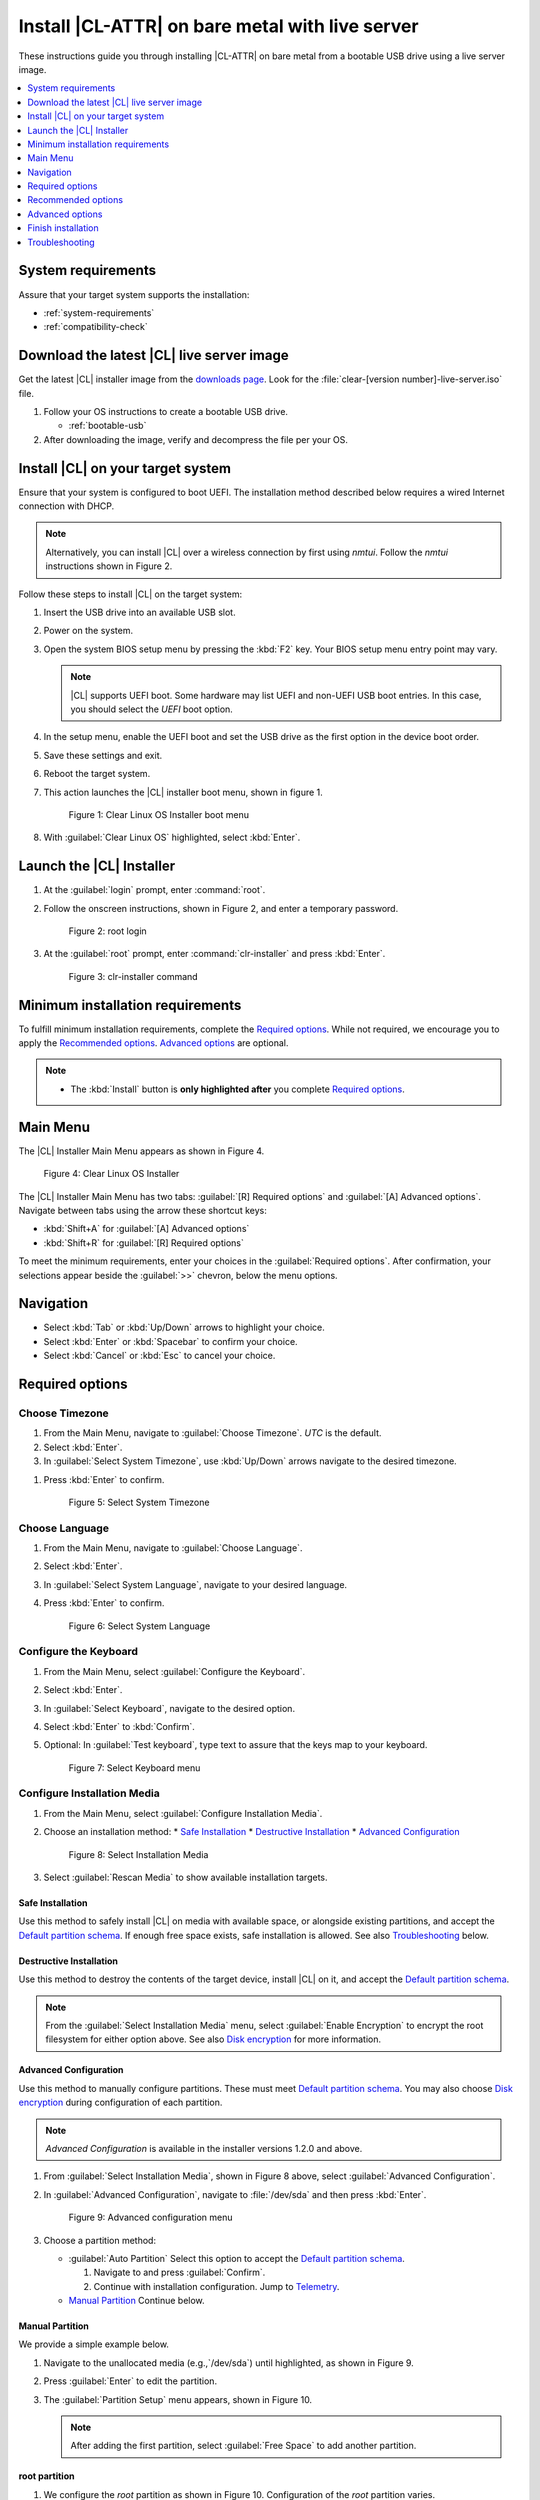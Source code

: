 .. _bare-metal-install-server:

Install |CL-ATTR| on bare metal with live server
################################################

These instructions guide you through installing |CL-ATTR| on bare metal from a bootable USB drive using a live server image.

.. contents::
   :local:
   :depth: 1

System requirements
*******************

Assure that your target system supports the installation:

* :ref:`system-requirements`
* :ref:`compatibility-check`

Download the latest |CL| live server image
******************************************

Get the latest |CL| installer image from the `downloads page`_. Look for the
:file:`clear-[version number]-live-server.iso` file.

#. Follow your OS instructions to create a bootable USB drive.

   * :ref:`bootable-usb`

#. After downloading the image, verify and decompress the file per your OS.

Install |CL| on your target system
**********************************

Ensure that your system is configured to boot UEFI. The installation method
described below requires a wired Internet connection with DHCP.

.. note::

   Alternatively, you can install |CL| over a wireless connection by first
   using `nmtui`. Follow the `nmtui` instructions shown in Figure 2.

Follow these steps to install |CL| on the target system:

#. Insert the USB drive into an available USB slot.

#. Power on the system.

#. Open the system BIOS setup menu by pressing the :kbd:`F2` key.
   Your BIOS setup menu entry point may vary.

   .. note::
      |CL| supports UEFI boot. Some hardware may list UEFI and non-UEFI USB
      boot entries. In this case, you should select the `UEFI` boot
      option.

#. In the setup menu, enable the UEFI boot and set the USB drive as the first
   option in the device boot order.

#. Save these settings and exit.

#. Reboot the target system.

#. This action launches the |CL| installer boot menu, shown in figure 1.

   .. figure:: figures/bare-metal-install-server-01.png
      :scale: 100%
      :alt: Clear Linux OS Installer boot menu

      Figure 1: Clear Linux OS Installer boot menu

#. With :guilabel:`Clear Linux OS` highlighted, select :kbd:`Enter`.

Launch the |CL| Installer
*************************

#. At the :guilabel:`login` prompt, enter :command:`root`.

#. Follow the onscreen instructions, shown in Figure 2, and
   enter a temporary password.

   .. figure:: figures/bare-metal-install-server-02.png
      :scale: 100%
      :alt: root login

      Figure 2: root login

#. At the :guilabel:`root` prompt, enter :command:`clr-installer` and
   press :kbd:`Enter`.

   .. figure:: figures/bare-metal-install-server-03.png
      :scale: 100%
      :alt: clr-installer command

      Figure 3: clr-installer command

Minimum installation requirements
*********************************

To fulfill minimum installation requirements, complete the
`Required options`_. While not required, we encourage you to apply the
`Recommended options`_. `Advanced options`_ are optional.

.. note::

   * The :kbd:`Install` button is **only highlighted after** you complete
     `Required options`_.

Main Menu
*********
The |CL| Installer Main Menu appears as shown in Figure 4.

.. figure:: figures/bare-metal-install-server-04.png
   :scale: 100%
   :alt: Clear Linux OS Installer

   Figure 4: Clear Linux OS Installer

The |CL| Installer Main Menu has two tabs: :guilabel:`[R] Required options`
and :guilabel:`[A] Advanced options`. Navigate between tabs using the arrow
these shortcut keys:

* :kbd:`Shift+A` for :guilabel:`[A] Advanced options`
* :kbd:`Shift+R` for :guilabel:`[R] Required options`

To meet the minimum requirements, enter your choices in the
:guilabel:`Required options`. After confirmation, your selections appear
beside the :guilabel:`>>` chevron, below the menu options.

Navigation
**********

* Select :kbd:`Tab` or :kbd:`Up/Down` arrows to highlight your choice.

* Select :kbd:`Enter` or :kbd:`Spacebar` to confirm your choice.

* Select :kbd:`Cancel` or :kbd:`Esc` to cancel your choice.

Required options
****************

Choose Timezone
===============

#. From the Main Menu, navigate to :guilabel:`Choose Timezone`.
   `UTC` is the default.

#. Select :kbd:`Enter`.

#. In :guilabel:`Select System Timezone`, use :kbd:`Up/Down` arrows
   navigate to the desired timezone.

.. todo: User need only select Enter; can only select Confirm with mouse.

#. Press :kbd:`Enter` to confirm.

   .. figure:: figures/bare-metal-install-server-05.png
      :scale: 100%
      :alt: Select System Timezone

      Figure 5: Select System Timezone

Choose Language
===============

#. From the Main Menu, navigate to :guilabel:`Choose Language`.

#. Select :kbd:`Enter`.

#. In :guilabel:`Select System Language`, navigate to your desired language.

#. Press :kbd:`Enter` to confirm.

   .. figure:: figures/bare-metal-install-server-06.png
      :scale: 100%
      :alt: Select System Language

      Figure 6: Select System Language

Configure the Keyboard
======================

#. From the Main Menu, select :guilabel:`Configure the Keyboard`.

#. Select :kbd:`Enter`.

#. In :guilabel:`Select Keyboard`, navigate to the desired option.

#. Select :kbd:`Enter` to :kbd:`Confirm`.

#. Optional: In :guilabel:`Test keyboard`, type text to assure
   that the keys map to your keyboard.

   .. figure:: figures/bare-metal-install-server-07.png
      :scale: 100%
      :alt: Select Keyboard menu

      Figure 7: Select Keyboard menu

Configure Installation Media
============================

#. From the Main Menu, select :guilabel:`Configure Installation Media`.

#. Choose an installation method:
   * `Safe Installation`_
   * `Destructive Installation`_
   * `Advanced Configuration`_


   .. figure:: figures/bare-metal-install-server-08.png
      :scale: 100%
      :alt: Select Installation Media

      Figure 8: Select Installation Media

#. Select :guilabel:`Rescan Media` to show available installation targets.

.. todo: Revise below section to match the dev-gui-00

Safe Installation
-----------------

Use this method to safely install |CL| on media with available space, or
alongside existing partitions, and accept the `Default partition schema`_.
If enough free space exists, safe installation is allowed. See also
`Troubleshooting`_ below.

Destructive Installation
------------------------

Use this method to destroy the contents of the target device, install |CL|
on it, and accept the `Default partition schema`_.

.. note::

   From the :guilabel:`Select Installation Media` menu, select
   :guilabel:`Enable Encryption` to encrypt the root filesystem for either
   option above. See also `Disk encryption`_ for more information.

Advanced Configuration
----------------------

Use this method to manually configure partitions. These must meet
`Default partition schema`_. You may also choose `Disk encryption`_ during
configuration of each partition.

.. note::

   `Advanced Configuration` is available in the installer versions 1.2.0 and
   above.

#. From :guilabel:`Select Installation Media`, shown in Figure 8 above,
   select :guilabel:`Advanced Configuration`.

#. In :guilabel:`Advanced Configuration`, navigate to :file:`/dev/sda`
   and then press :kbd:`Enter`.

   .. figure:: figures/bare-metal-install-server-09.png
      :scale: 100%
      :alt: Advanced configuration menu

      Figure 9: Advanced configuration menu

#. Choose a partition method:

   * :guilabel:`Auto Partition` Select this option to accept the
     `Default partition schema`_.

     #. Navigate to and press :guilabel:`Confirm`.

     #. Continue with installation configuration. Jump to `Telemetry`_.

   * `Manual Partition`_ Continue below.

Manual Partition
----------------

We provide a simple example below.

#. Navigate to the unallocated media (e.g.,`/dev/sda`) until highlighted, as
   shown in Figure 9.

#. Press :guilabel:`Enter` to edit the partition.

#. The :guilabel:`Partition Setup` menu appears, shown in Figure 10.

   .. note::

      After adding the first partition, select :guilabel:`Free Space` to add another partition.

root partition
--------------

#. We configure the `root` partition as shown in Figure 10.
   Configuration of the `root` partition varies.

   .. figure:: figures/bare-metal-install-server-10.png
      :scale: 100%
      :alt: root partition

      Figure 10: root partition

#. Navigate to :guilabel:`Add` and press :guilabel:`Enter`.

boot partition
--------------

#. We configure the `boot` partition as shown in Figure 11.

   .. figure:: figures/bare-metal-install-server-11.png
      :scale: 100%
      :alt: boot partition

      Figure 11: boot partition

#. Navigate to :guilabel:`Add` and press :guilabel:`Enter`.

swap partition
--------------

#. In the :guilabel:`File System` pulldown menu, select `swap`, and
   enter a label. We enter the minimum required size (e.g., 256M).

   .. figure:: figures/bare-metal-install-server-12.png
      :scale: 100%
      :alt: swap partition

      Figure 12: swap partition

#. Navigate to :guilabel:`Add` and press :guilabel:`Enter`.

#. Next, navigate to :guilabel:`Confirm` and press :guilabel:`Enter`,
   shown in Figure 13.

   Manual partitioning is complete.

   .. figure:: figures/bare-metal-install-server-13.png
      :scale: 100%
      :alt: Final configuration of disk partitions

      Figure 13: Final configuration of disk partitions

#. You may skip to the `Telemetry`_ section below.

Disk encryption
===============

For greater security, disk encryption is supported using LUKS for the
any partition except `/boot` on |CL|. To encrypt the root partition, see the
example below. Encryption is optional.

Encryption Passphrase
---------------------

|CL| uses a single passphrase for encrypted partitions. Additional keys may
be configured post-installation using the ``cryptsetup`` tool.

#. Optional: Select :guilabel:`[X] Encrypt` to encrypt the root partition,
   as shown in Figure 14.

   .. figure:: figures/bare-metal-install-server-14.png
      :scale: 100%
      :alt: Encrypt partition

      Figure 14: Encrypt partition

#. The :guilabel:`Encryption Passphrase` dialogue appears.

   .. note::

      Minimum length is 8 characters. Maximum length is 94 characters.

   .. figure:: figures/bare-metal-install-server-15.png
      :scale: 100%
      :alt: Encryption Passphrase

      Figure 15: Encryption Passphrase

#. Enter the same passphrase in the first and second field.

#. Navigate to :guilabel:`Confirm` and press :kbd:`Enter`.

   .. note::

      :guilabel:`Confirm` is only highlighted if passphrases match.

Telemetry
=========

:ref:`telem-guide` is a |CL| feature that reports failures and crashes to
the |CL| development team for improvements. For more detailed information,
visit our :ref:`telemetry-about` page.

Select your desired option on whether to participate in `telemetry`.

#. In the Main Menu, navigate to :guilabel:`Telemetry` and select
   :kbd:`Enter`.

#. Select :kbd:`Tab` to highlight your choice.

#. Select :kbd:`Enter` to confirm.

   .. figure:: figures/bare-metal-install-server-16.png
      :scale: 100%
      :alt: Enable Telemetry

      Figure 16: Enable Telemetry

Recommended options
*******************

After you complete the `Required options`_, we highly recommend completing
these selected `Advanced options`_ at minimum:

* `Manage User`_ Assign a new user with administrative rights
* `Assign Hostname`_ Simplify your development environment

Skip to finish installation
===========================

After selecting values for all :guilabel:`Required options`, you may skip
to `Finish installation`_.

Otherwise, continue below. In the Main Menu, select
:guilabel:`Advanced options` for additional configuration.

Advanced options
****************

Configure Network Interfaces
============================

By default, |CL| is configured to automatically detect the host network
interface using DHCP. However, if you want to use a static IP address or if
you do not have a DHCP server on your network, follow these instructions to
manually configure the network interface. Otherwise, default network
interface settings are automatically applied.

.. note::

   If DHCP is available, no user selection may be required.

#. Navigate to :guilabel:`Configure Network Interfaces` and
   select :kbd:`Enter`.

#. Navigate to the network :guilabel:`interface` you wish to change.

#. When the desired :guilabel:`interface` is highlighted, select
   :guilabel:`Enter` to edit.

   .. note:: Multiple network interfaces may appear.

   .. figure:: figures/bare-metal-install-server-17.png
      :scale: 100%
      :alt: Configure Network Interfaces

      Figure 17: Configure Network Interfaces

#. Notice :guilabel:`Automatic / dhcp` is selected by default (at bottom).

   Optional: Navigate to the checkbox :guilabel:`Automatic / dhcp` and select
   :kbd:`Spacebar` to deselect.

   .. figure:: figures/bare-metal-install-server-18.png
      :scale: 100%
      :alt: Network interface configuration

      Figure 18: Network interface configuration

#. Navigate to the appropriate fields and assign the desired
   network configuration.

#. To save settings, navigate to :guilabel:`Confirm` and select
   :kbd:`Enter`.

   .. note::

      To revert to previous settings, navigate to the :guilabel:`Cancel`
      and select :kbd:`Enter`.

#. Upon confirming network configuration, the :guilabel:`Testing Networking`
   dialogue appears. Assure the result shows success. If a failure occurs,
   your changes will not be saved.

#. Upon confirmation, you are returned to :guilabel:`Network interface`
   settings.

#. Navigate to and select :guilabel:`Main Menu`.

Optional: Skip to `Finish installation`_.

Proxy
=====

|CL| automatically attempts to detect proxy settings, as described in
:ref:`autoproxy`. If you need to manually assign proxy settings, follow this
instruction.

#. From the Advanced options menu, navigate to :guilabel:`Proxy`, and
   select :kbd:`Enter`.

#. Navigate to the field :guilabel:`HTTPS Proxy`.

   .. figure:: figures/bare-metal-install-server-19.png
      :scale: 100%
      :alt: Configure the network proxy

      Figure 19: Configure the network proxy

#. Enter the desired proxy address and port using conventional syntax,
   such as: \http://address:port.

#. Navigate to :guilabel:`Confirm` and select :kbd:`Enter`.

#. To revert to previous settings, navigate to :guilabel:`Cancel`
   and select :guilabel:`Cancel`.

Optional: Skip to `Finish installation`_.

Test Network Settings
=====================

To manually assure network connectivity before installing |CL|,
select :guilabel:`Test Network Settings` and select :guilabel:`Enter`.

A progress bar appears as shown in Figure 20.

.. figure:: figures/bare-metal-install-server-20.png
   :scale: 100%
   :alt: Testing Networking dialogue

   Figure 20: Testing Networking dialogue

.. note::

   Any changes made to network settings are automatically tested
   during configuration.

Optional: Skip to `Finish installation`_.

Bundle Selection
================

#. On the Advanced menu, select :guilabel:`Bundle Selection`

#. Navigate to the desired bundle using :kbd:`Tab` or :kbd:`Up/Down` arrows.

#. Select :kbd:`Spacebar` to select the checkbox for each desired bundle.

   .. figure:: figures/bare-metal-install-server-21.png
      :scale: 100%
      :alt: Bundle Selection

      Figure 21: Bundle Selection

#. Optional: To start developing with |CL|, we recommend
   adding :file:`os-clr-on-clr`.

#. Navigate to and select :kbd:`Confirm`.

   You are returned to the :guilabel:`Advanced options` menu.

Optional: Skip to `Finish installation`_.

Manage User
===========

Add New User
------------

#. In Advanced Options, select :guilabel:`Manage User`.

#. Select :guilabel:`Add New User` as shown in Figure 22.

   .. figure:: figures/bare-metal-install-server-22.png
      :scale: 100%
      :alt: Add New User, User Name

      Figure 22: Add New User

#. Optional: Enter a :guilabel:`User Name`.

   .. note:

      The User Name must be alphanumeric and can include spaces, commas, or hyphens. Maximum length is 64 characters.

   .. figure:: figures/bare-metal-install-server-23.png
      :scale: 100%
      :alt: User Name

      Figure 23: User Name

#. Enter a :guilabel:`Login`.

   .. note::

      The User Login must be alphanumeric and can include hyphens and underscores. Maximum length is 31 characters.

#. Enter a :guilabel:`Password`.

   .. note:

      Minimum length is 8 characters. Maximum length is 255 characters.

#. In :guilabel:`Confirm`, enter the same password.

#. Optional: Navigate to the :guilabel:`Administrative` checkbox and select
   :kbd:`Spacebar` to assign administrative rights to the user.

   .. note::

      Selecting this option enables sudo privileges for the user.

#. Select :kbd:`Confirm`.

   .. note::

      If desired, select :guilabel:`Reset` to reset the form.

#. In :guilabel:`Manage User`, navigate to :guilabel:`Confirm`.

#. With :guilabel:`Confirm` highlighted, select :kbd:`Enter`.

Modify / Delete User
--------------------

#. In :guilabel:`Manage User`, navigate to the user you wish
   to modify until highlighted, as shown in Figure 24.

#. Select :kbd:`Enter` to modify the user.

   .. figure:: figures/bare-metal-install-server-24.png
      :scale: 100%
      :alt: Modify User

      Figure 24: Modify User

#. Modify user details as desired.

#. Navigate to :kbd:`Confirm` until highlighted.

   .. note::

      Optional: Select :guilabel:`Reset` to rest the form.

#. Select :guilabel:`Confirm` to save the changes you made.

#. Optional: In :guilabel:`Modify User`, to delete the user, navigate to
   the :guilabel:`Delete` button and select :kbd:`Enter`.

   .. figure:: figures/bare-metal-install-server-25.png
      :scale: 100%
      :alt: Delete User

      Figure 25: Delete User

You are returned to :guilabel:`Manage User`.

#. Navigate to :kbd:`Confirm` until highlighted.

#. Select :guilabel:`Enter` to complete :guilabel:`Manage User` options.

Optional: Skip to `Finish installation`_.

Kernel Command Line
===================

For advanced users, |CL| provides the ability to add or remove kernel
arguments. If you want to append a new argument, enter the argument here.
This argument will be used every time you install or update a
new kernel.

#. In Advanced Options, select :guilabel:`Tab` to highlight
   :guilabel:`Kernel Command Line`.

#. Select :kbd:`Enter`.

   .. figure:: figures/bare-metal-install-server-26.png
      :scale: 100%
      :alt: kernel command line

      Figure 26: kernel command line

#. Choose from the following options.

   * To add arguments, enter the argument in :guilabel:`Add Extra Arguments`.

   * To remove an argument, enter the argument in
     :guilabel:`Remove Arguments`.

#. Select :kbd:`Confirm`.

Optional: Skip to `Finish installation`_.

Kernel Selection
================

#. Select a kernel option. By default, the latest kernel release is
   selected. Native kernel is shown in Figure 27.

#. To select a different kernel, navigate to it using :guilabel:`Tab`.

   .. figure:: figures/bare-metal-install-server-27.png
      :scale: 100%
      :alt: Kernel selection

      Figure 27: Kernel selection

#. Select :kbd:`Spacebar` to select the desired option.

#. Navigate to :kbd:`Confirm` and select :kbd:`Enter`.

Optional: Skip to `Finish installation`_.

Swupd Mirror
============

If you have your own custom mirror of |CL|, you can add its URL.

#. In Advanced Options, select :guilabel:`Swupd Mirror`.

#. To add a local swupd mirror, enter a valid URL in :guilabel:`Mirror URL:`

#. Select :kbd:`Confirm`.

   .. figure:: figures/bare-metal-install-server-28.png
      :scale: 100%
      :alt: Swupd Mirror

      Figure 28: Swupd Mirror

Optional: Skip to `Finish installation`_.

Assign Hostname
===============

#. In Advanced Options, select :guilabel:`Assign Hostname`.

#. In :guilabel:`Hostname`, enter the hostname only (excluding the domain).

   .. note::

      Hostname does not allow empty spaces. Hostname must start with an
      alphanumeric character but may also contain hyphens. Maximum length of
      63 characters.

   .. figure:: figures/bare-metal-install-server-29.png
      :scale: 100%
      :alt: Assign Hostname

      Figure 29: Assign Hostname

#. Navigate to :kbd:`Confirm` until highlighted.

#. Select :kbd:`Confirm`.

Optional: Skip to `Finish installation`_.

Automatic OS Updates
====================

Automatical OS updates are enabled by default. In the rare case that you
need to disable automatic software updates, follow the onscreen instructions,
shown in Figure 30.

#. In Advanced Options, select :guilabel:`Automatic OS Updates`.

#. Select the desired option.

   .. figure:: figures/bare-metal-install-server-30.png
      :scale: 100%
      :alt: Automatic OS Updates

      Figure 30: Automatic OS Updates

You are returned to the :guilabel:`Main Menu`.

Save Configuration Settings
===========================

#. In Advanced Options, select :guilabel:`Save Configuration Settings`.

#. A dialogue box shows the installation configuration was saved to
   :file:`clr-installer.yaml`

   .. figure:: figures/bare-metal-install-server-31.png
      :scale: 100%
      :alt: Automatic OS Updates

      Figure 31: Automatic OS Updates

#. Use the :file:`clr-installer.yaml` file to install |CL|, with the same
   configuration, on multiple targets.

Finish installation
*******************

#. When you are satisfied with your installation configuration, navigate to
   :guilabel:`Install` and select :kbd:`Enter`.

   .. figure:: figures/bare-metal-install-server-32.png
      :scale: 100%
      :alt: Select Install

      Figure 32: Select Install

#. Select :guilabel:`reboot`.

   .. note::

      If you do not assign an administrative user, upon rebooting,
      enter `root` and set the root password immediately.

#. When the system reboots, remove any installation media present.

Default partition schema
========================

To add partitions manually, see `Advanced configuration`_ below, and create
partitions per requirements in Table 1.

.. list-table:: **Table 1. Disk Partition Setup**
   :widths: 33, 33, 33
   :header-rows: 1

   * - FileSystem
     - Mount Point
     - Minimum size
   * - ``VFAT``
     - /boot
     - 150M
   * - ``swap``
     -
     - 256MB
   * - ``root``
     - /
     - *Size depends upon use case/desired bundles.*

Troubleshooting
***************

For Configure Installation Media
================================

If a warning message appears that no media or space is available after
entering :guilabel:`Configure Installation Media`:

- Verify that target media has enough free space.

- Confirm the USB is properly connected to and mounted on target media.

- Review the size of existing partitions on the target media:

  - Linux\* OS: :command:`lsblk -a`
  - Windows\* OS:  :command:`diskpart`, then :command:`list disk`
  - macOS\* platform: :command:`diskutil list`

.. _downloads page: https://clearlinux.org/downloads